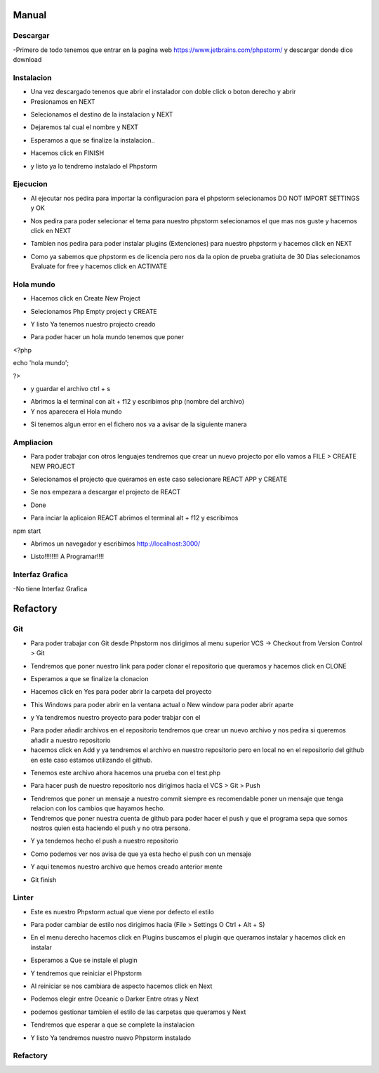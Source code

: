 Manual
######

Descargar
*********

-Primero de todo tenemos que entrar en la pagina web https://www.jetbrains.com/phpstorm/ y descargar donde dice download

.. image:: a.png
   :width: 1000 px

Instalacion
***********


- Una vez descargado tenenos que abrir el instalador con doble click o boton derecho y abrir 
- Presionamos en NEXT

.. image:: 1.PNG
   :width: 1000 px

- Selecionamos el destino de la instalacion y NEXT

.. image:: 2.PNG
   :width: 1000 px

- Dejaremos tal cual el nombre y NEXT

.. image:: 3.PNG
   :width: 1000 px

- Esperamos a que se finalize la instalacion..

.. image:: 4.PNG
   :width: 1000 px
   
- Hacemos click en FINISH

.. image:: 5.PNG
   :width: 1000 px

- y listo ya lo tendremo instalado el Phpstorm

.. image:: 6.PNG
   :width: 200 px

Ejecucion
*********

- Al ejecutar nos pedira para importar la configuracion para el phpstorm selecionamos DO NOT IMPORT SETTINGS y OK

.. image:: 7.PNG
   :width: 1000 px

- Nos pedira para poder selecionar el tema para nuestro phpstorm selecionamos el que mas nos guste y hacemos click en NEXT

.. image:: 8.PNG
   :width: 1000 px

- Tambien nos pedira para poder instalar plugins (Extenciones) para nuestro phpstorm y hacemos click en NEXT

.. image:: 9.PNG
   :width: 1000 px

- Como ya sabemos que phpstorm es de licencia pero nos da la opion de prueba gratiuita de 30 Dias selecionamos Evaluate for free y hacemos click en ACTIVATE

.. image:: 10.PNG
   :width: 1000 px
.. image:: sel.png
   :width: 1000 px

Hola mundo
**********

- Hacemos click en Create New Project

.. image:: 11.PNG
   :width: 1000 px

- Selecionamos Php Empty project y CREATE 

.. image:: 12.PNG
   :width: 1000 px

- Y listo Ya tenemos nuestro projecto creado 

.. image:: 13.PNG
   :width: 1000 px

- Para poder hacer un hola mundo tenemos que poner 

<?php

echo 'hola mundo'; 

?>

- y guardar el archivo ctrl + s 

.. image:: 14.PNG
   :width: 1000 px

- Abrimos la el terminal con alt + f12 y escribimos php (nombre del archivo)
- Y nos aparecera el Hola mundo 

.. image:: 15.PNG
   :width: 1000 px

- Si tenemos algun error en el fichero nos va a avisar de la siguiente manera

.. image:: error.png
   :width: 1000 px

Ampliacion
**********

- Para poder trabajar con otros lenguajes tendremos que crear un nuevo projecto por ello vamos a FILE > CREATE NEW PROJECT 

.. image:: 20.png
   :width: 1000 px

- Selecionamos el projecto que queramos en este caso selecionare REACT APP y CREATE

.. image:: 21.png
   :width: 1000 px

- Se nos empezara a descargar el projecto de REACT

.. image:: 22.png
   :width: 1000 px

- Done

.. image:: 23.png
   :width: 1000 px
   
- Para inciar la aplicaion REACT abrimos el terminal alt + f12 y escribimos 

npm start 

.. image:: 24.png
   :width: 1000 px

- Abrimos un navegador y escribimos http://localhost:3000/

.. image:: 25.png
   :width: 1000 px

- Listo!!!!!!!! A Programar!!!!

Interfaz Grafica
****************

-No tiene Interfaz Grafica

Refactory
#########

Git
***
- Para poder trabajar con Git desde Phpstorm nos dirigimos al menu superior VCS -> Checkout from Version Control > Git

.. image:: git1.png
   :width: 500 px

- Tendremos que poner nuestro link para poder clonar el repositorio que queramos y hacemos click en CLONE

.. image:: git2.PNG
   :width: 1000 px

- Esperamos a que se finalize la clonacion 

.. image:: git3.PNG
   :width: 1000 px

- Hacemos click en Yes para poder abrir la carpeta del proyecto

.. image:: git4.PNG
   :width: 1000 px

- This Windows para poder abrir en la ventana actual o New window para poder abrir aparte 

.. image:: git5.PNG
   :width: 1000 px

- y Ya tendremos nuestro proyecto para poder trabjar con el

.. image:: git6.PNG
   :width: 200 px

- Para poder añadir archivos en el repositorio tendremos que crear un nuevo archivo y nos pedira si queremos añadir a nuestro repositorio 
- hacemos click en Add y ya tendremos el archivo en nuestro repositorio pero en local no en el repositorio del github en este caso estamos utilizando el github.

.. image:: git7.PNG
   :width: 500 px

- Tenemos este archivo ahora hacemos una prueba con el test.php

.. image:: git8.PNG
   :width: 1000 px

- Para hacer push de nuestro repositorio nos dirigimos hacia el VCS > Git > Push

.. image:: git10.PNG
   :width: 1000 px

- Tendremos que poner un mensaje a nuestro commit siempre es recomendable poner un mensaje que tenga relacion con los cambios que hayamos hecho.

- Tendremos que poner nuestra cuenta de github para poder hacer el push y que el programa sepa que somos nostros quien esta haciendo el push y no otra persona.

.. image:: git13.PNG
   :width: 1000 px

- Y ya tendemos hecho el push a nuestro repositorio 

.. image:: git14.PNG
   :width: 1000 px

- Como podemos ver nos avisa de que ya esta hecho el push con un mensaje 

.. image:: git15.PNG
   :width: 1000 px

- Y aqui tenemos nuestro archivo que hemos creado anterior mente

.. image:: git16.PNG
   :width: 1000 px

- Git finish

Linter
******

- Este es nuestro Phpstorm actual que viene por defecto el estilo

.. image:: linter0.png
   :width: 500 px

- Para poder cambiar de estilo nos dirigimos hacia (File > Settings  O Ctrl + Alt + S)

.. image:: linter1.png
   :width: 500 px

- En el menu derecho hacemos click en Plugins buscamos el plugin que queramos instalar y hacemos click en instalar 

.. image:: linter2.png
   :width: 500 px

- Esperamos a Que se instale el plugin 

.. image:: linter3.png
   :width: 500 px

- Y tendremos que reiniciar el Phpstorm

.. image:: linter4.png
   :width: 500 px

- Al reiniciar se nos cambiara de aspecto hacemos click en Next

.. image:: linter5.png
   :width: 500 px

- Podemos elegir entre Oceanic o Darker Entre otras y Next

.. image:: linter6.PNG
   :width: 500 px

- podemos gestionar tambien el estilo de las carpetas que queramos y Next

.. image:: linter7.png
   :width: 500 px

- Tendremos que esperar a que se complete la instalacion

.. image:: linter8.png
   :width: 500 px

- Y listo Ya tendremos nuestro nuevo Phpstorm instalado 

.. image:: linter9.png
   :width: 500 px

Refactory
*********



.. image:: ref1.PNG
   :width: 1000 px
.. image:: ref2.PNG
   :width: 1000 px
.. image:: ref3.png
   :width: 1000 px
.. image:: ref4.PNG
   :width: 1000 px
.. image:: ref5.PNG
   :width: 1000 px
.. image:: ref6.PNG
   :width: 1000 px
.. image:: ref7.PNG
   :width: 1000 px   